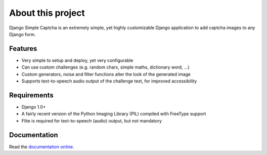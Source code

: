 ******************
About this project
******************

Django Simple Captcha is an extremely simple, yet highly customizable Django application to add captcha images to any Django form.

.. image:: http://django-simple-captcha.googlecode.com/files/Captcha3.png

Features
++++++++

* Very simple to setup and deploy, yet very configurable
* Can use custom challenges (e.g. random chars, simple maths, dictionary word, ...)
* Custom generators, noise and filter functions alter the look of the generated image
* Supports text-to-speech audio output of the challenge text, for improved accessibility

Requirements
++++++++++++

* Django 1.0+
* A fairly recent version of the Python Imaging Library (PIL) compiled with FreeType support
* Flite is required for text-to-speech (audio) output, but not mandatory


Documentation
+++++++++++++

Read the `documentation online <http://readthedocs.org/docs/django-simple-captcha>`_.